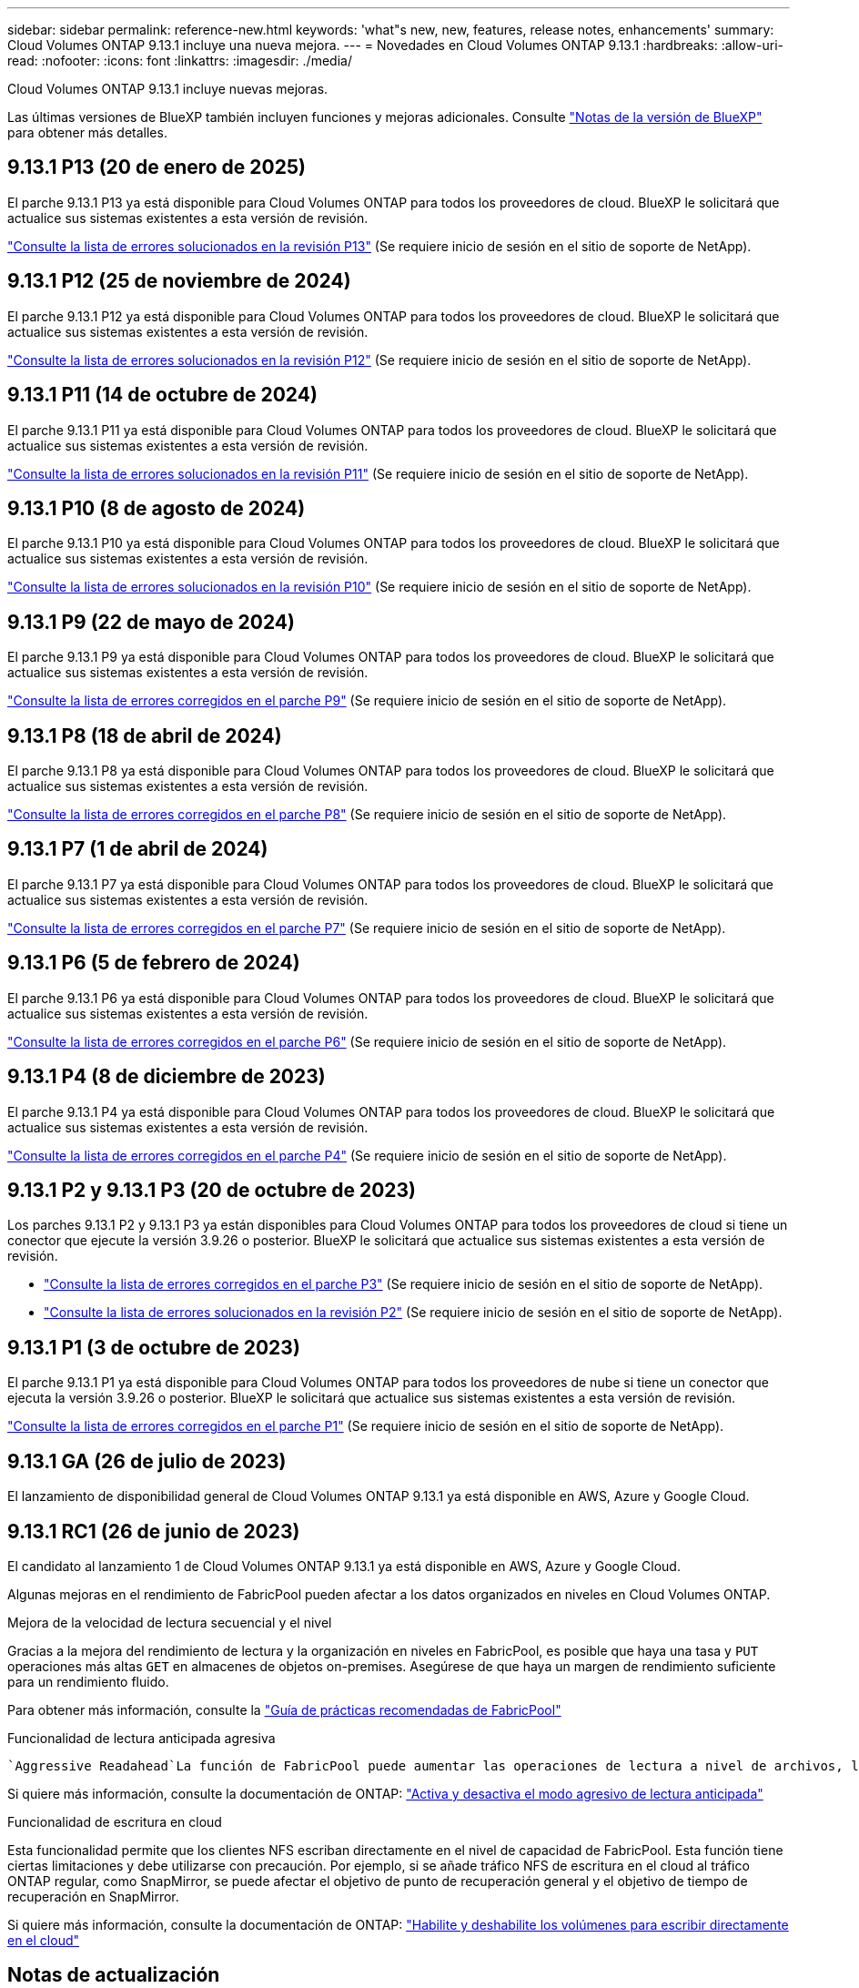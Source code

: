 ---
sidebar: sidebar 
permalink: reference-new.html 
keywords: 'what"s new, new, features, release notes, enhancements' 
summary: Cloud Volumes ONTAP 9.13.1 incluye una nueva mejora. 
---
= Novedades en Cloud Volumes ONTAP 9.13.1
:hardbreaks:
:allow-uri-read: 
:nofooter: 
:icons: font
:linkattrs: 
:imagesdir: ./media/


[role="lead"]
Cloud Volumes ONTAP 9.13.1 incluye nuevas mejoras.

Las últimas versiones de BlueXP también incluyen funciones y mejoras adicionales. Consulte https://docs.netapp.com/us-en/bluexp-cloud-volumes-ontap/whats-new.html["Notas de la versión de BlueXP"^] para obtener más detalles.



== 9.13.1 P13 (20 de enero de 2025)

El parche 9.13.1 P13 ya está disponible para Cloud Volumes ONTAP para todos los proveedores de cloud. BlueXP le solicitará que actualice sus sistemas existentes a esta versión de revisión.

link:https://mysupport.netapp.com/site/products/all/details/cloud-volumes-ontap/downloads-tab/download/62632/9.13.1P13["Consulte la lista de errores solucionados en la revisión P13"^] (Se requiere inicio de sesión en el sitio de soporte de NetApp).



== 9.13.1 P12 (25 de noviembre de 2024)

El parche 9.13.1 P12 ya está disponible para Cloud Volumes ONTAP para todos los proveedores de cloud. BlueXP le solicitará que actualice sus sistemas existentes a esta versión de revisión.

link:https://mysupport.netapp.com/site/products/all/details/cloud-volumes-ontap/downloads-tab/download/62632/9.13.1P12["Consulte la lista de errores solucionados en la revisión P12"^] (Se requiere inicio de sesión en el sitio de soporte de NetApp).



== 9.13.1 P11 (14 de octubre de 2024)

El parche 9.13.1 P11 ya está disponible para Cloud Volumes ONTAP para todos los proveedores de cloud. BlueXP le solicitará que actualice sus sistemas existentes a esta versión de revisión.

link:https://mysupport.netapp.com/site/products/all/details/cloud-volumes-ontap/downloads-tab/download/62632/9.13.1P11["Consulte la lista de errores solucionados en la revisión P11"^] (Se requiere inicio de sesión en el sitio de soporte de NetApp).



== 9.13.1 P10 (8 de agosto de 2024)

El parche 9.13.1 P10 ya está disponible para Cloud Volumes ONTAP para todos los proveedores de cloud. BlueXP le solicitará que actualice sus sistemas existentes a esta versión de revisión.

link:https://mysupport.netapp.com/site/products/all/details/cloud-volumes-ontap/downloads-tab/download/62632/9.13.1P10["Consulte la lista de errores solucionados en la revisión P10"^] (Se requiere inicio de sesión en el sitio de soporte de NetApp).



== 9.13.1 P9 (22 de mayo de 2024)

El parche 9.13.1 P9 ya está disponible para Cloud Volumes ONTAP para todos los proveedores de cloud. BlueXP le solicitará que actualice sus sistemas existentes a esta versión de revisión.

link:https://mysupport.netapp.com/site/products/all/details/cloud-volumes-ontap/downloads-tab/download/62632/9.13.1P9["Consulte la lista de errores corregidos en el parche P9"^] (Se requiere inicio de sesión en el sitio de soporte de NetApp).



== 9.13.1 P8 (18 de abril de 2024)

El parche 9.13.1 P8 ya está disponible para Cloud Volumes ONTAP para todos los proveedores de cloud. BlueXP le solicitará que actualice sus sistemas existentes a esta versión de revisión.

link:https://mysupport.netapp.com/site/products/all/details/cloud-volumes-ontap/downloads-tab/download/62632/9.13.1P8["Consulte la lista de errores corregidos en el parche P8"^] (Se requiere inicio de sesión en el sitio de soporte de NetApp).



== 9.13.1 P7 (1 de abril de 2024)

El parche 9.13.1 P7 ya está disponible para Cloud Volumes ONTAP para todos los proveedores de cloud. BlueXP le solicitará que actualice sus sistemas existentes a esta versión de revisión.

link:https://mysupport.netapp.com/site/products/all/details/cloud-volumes-ontap/downloads-tab/download/62632/9.13.1P7["Consulte la lista de errores corregidos en el parche P7"^] (Se requiere inicio de sesión en el sitio de soporte de NetApp).



== 9.13.1 P6 (5 de febrero de 2024)

El parche 9.13.1 P6 ya está disponible para Cloud Volumes ONTAP para todos los proveedores de cloud. BlueXP le solicitará que actualice sus sistemas existentes a esta versión de revisión.

link:https://mysupport.netapp.com/site/products/all/details/cloud-volumes-ontap/downloads-tab/download/62632/9.13.1P6["Consulte la lista de errores corregidos en el parche P6"^] (Se requiere inicio de sesión en el sitio de soporte de NetApp).



== 9.13.1 P4 (8 de diciembre de 2023)

El parche 9.13.1 P4 ya está disponible para Cloud Volumes ONTAP para todos los proveedores de cloud. BlueXP le solicitará que actualice sus sistemas existentes a esta versión de revisión.

link:https://mysupport.netapp.com/site/products/all/details/cloud-volumes-ontap/downloads-tab/download/62632/9.13.1P4["Consulte la lista de errores corregidos en el parche P4"^] (Se requiere inicio de sesión en el sitio de soporte de NetApp).



== 9.13.1 P2 y 9.13.1 P3 (20 de octubre de 2023)

Los parches 9.13.1 P2 y 9.13.1 P3 ya están disponibles para Cloud Volumes ONTAP para todos los proveedores de cloud si tiene un conector que ejecute la versión 3.9.26 o posterior. BlueXP le solicitará que actualice sus sistemas existentes a esta versión de revisión.

* link:https://mysupport.netapp.com/site/products/all/details/cloud-volumes-ontap/downloads-tab/download/62632/9.13.1P3["Consulte la lista de errores corregidos en el parche P3"^] (Se requiere inicio de sesión en el sitio de soporte de NetApp).
* link:https://mysupport.netapp.com/site/products/all/details/cloud-volumes-ontap/downloads-tab/download/62632/9.13.1P2["Consulte la lista de errores solucionados en la revisión P2"^] (Se requiere inicio de sesión en el sitio de soporte de NetApp).




== 9.13.1 P1 (3 de octubre de 2023)

El parche 9.13.1 P1 ya está disponible para Cloud Volumes ONTAP para todos los proveedores de nube si tiene un conector que ejecuta la versión 3.9.26 o posterior. BlueXP le solicitará que actualice sus sistemas existentes a esta versión de revisión.

link:https://mysupport.netapp.com/site/products/all/details/cloud-volumes-ontap/downloads-tab/download/62632/9.13.1P1["Consulte la lista de errores corregidos en el parche P1"^] (Se requiere inicio de sesión en el sitio de soporte de NetApp).



== 9.13.1 GA (26 de julio de 2023)

El lanzamiento de disponibilidad general de Cloud Volumes ONTAP 9.13.1 ya está disponible en AWS, Azure y Google Cloud.



== 9.13.1 RC1 (26 de junio de 2023)

El candidato al lanzamiento 1 de Cloud Volumes ONTAP 9.13.1 ya está disponible en AWS, Azure y Google Cloud.

Algunas mejoras en el rendimiento de FabricPool pueden afectar a los datos organizados en niveles en Cloud Volumes ONTAP.

.Mejora de la velocidad de lectura secuencial y el nivel
Gracias a la mejora del rendimiento de lectura y la organización en niveles en FabricPool, es posible que haya una tasa y `PUT` operaciones más altas `GET` en almacenes de objetos on-premises. Asegúrese de que haya un margen de rendimiento suficiente para un rendimiento fluido.

Para obtener más información, consulte la https://www.netapp.com/media/17239-tr-4598.pdf["Guía de prácticas recomendadas de FabricPool"^]

.Funcionalidad de lectura anticipada agresiva
 `Aggressive Readahead`La función de FabricPool puede aumentar las operaciones de lectura a nivel de archivos, lo que, a su vez, puede aumentar los costes de lectura y el uso de memoria en el cloud público.

Si quiere más información, consulte la documentación de ONTAP: https://docs.netapp.com/us-en/ontap/fabricpool/enable-disable-aggressive-read-ahead-task.html#enable-aggressive-read-ahead-mode-during-volume-creation["Activa y desactiva el modo agresivo de lectura anticipada"^]

.Funcionalidad de escritura en cloud
Esta funcionalidad permite que los clientes NFS escriban directamente en el nivel de capacidad de FabricPool. Esta función tiene ciertas limitaciones y debe utilizarse con precaución. Por ejemplo, si se añade tráfico NFS de escritura en el cloud al tráfico ONTAP regular, como SnapMirror, se puede afectar el objetivo de punto de recuperación general y el objetivo de tiempo de recuperación en SnapMirror.

Si quiere más información, consulte la documentación de ONTAP: https://docs.netapp.com/us-en/ontap/fabricpool/enable-disable-volume-cloud-write-task.html["Habilite y deshabilite los volúmenes para escribir directamente en el cloud"^]



== Notas de actualización

Lea estas notas para obtener más información acerca de cómo actualizar a esta versión.



=== Cómo actualizar

Las actualizaciones de Cloud Volumes ONTAP deben completarse desde BlueXP. No debe actualizar Cloud Volumes ONTAP con System Manager o CLI. Hacerlo puede afectar a la estabilidad del sistema.

link:http://docs.netapp.com/us-en/bluexp-cloud-volumes-ontap/task-updating-ontap-cloud.html["Obtenga información sobre cómo actualizar cuando BlueXP lo notifique"^].



=== Ruta de actualización admitida

Puede actualizar a Cloud Volumes ONTAP 9.13.1 desde las versiones 9.12.1 y 9.13.0. BlueXP le solicitará que actualice los sistemas Cloud Volumes ONTAP aptos a esta versión.



=== Versión necesaria del conector

El conector BlueXP debe ejecutar la versión 3.9.26 o posterior para implementar nuevos sistemas Cloud Volumes ONTAP 9.13.1 y actualizar los sistemas existentes a la versión 9.13.1.


TIP: Las actualizaciones automáticas del conector están habilitadas de forma predeterminada, por lo que debería estar ejecutando la última versión.



=== Tiempo de inactividad

* La actualización de un único sistema de nodos desconecta el sistema hasta 25 minutos, durante los cuales se interrumpe la I/O.
* Actualizar un par de alta disponibilidad no provoca interrupciones y la I/o se realiza de forma ininterrumpida. Durante este proceso de actualización no disruptiva, cada nodo se actualiza conjuntamente para seguir proporcionando I/o a los clientes.




=== las instancias c4, m4 y r4 ya no son compatibles

En AWS, los tipos de instancias c4, m4 y r4 EC2 ya no son compatibles con Cloud Volumes ONTAP. Si tiene un sistema existente que se ejecuta en un tipo de instancia c4, m4 o r4, debe cambiar a un tipo de instancia en la familia de instancias c5, m5 o r5. No puede actualizar a esta versión hasta que cambie el tipo de instancia.

link:https://docs.netapp.com/us-en/bluexp-cloud-volumes-ontap/task-change-ec2-instance.html["Aprenda a cambiar el tipo de instancia de EC2 para Cloud Volumes ONTAP"^].

Consulte link:https://mysupport.netapp.com/info/communications/ECMLP2880231.html["Soporte de NetApp"^] para obtener más información acerca del fin de la disponibilidad y la compatibilidad con estos tipos de instancia.
